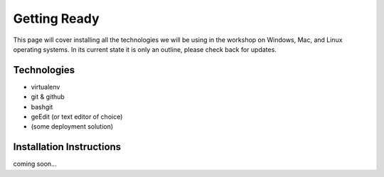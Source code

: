 .. _friday-label:

=============
Getting Ready
=============

This page will cover installing all the technologies we will be using in the workshop on Windows, Mac, and Linux operating systems.
In its current state it is only an outline, please check back for updates.

Technologies
-------------
- virtualenv
- git & github
- bashgit
- geEdit (or text editor of choice)
- (some deployment solution)

Installation Instructions
-------------------------

coming soon...
